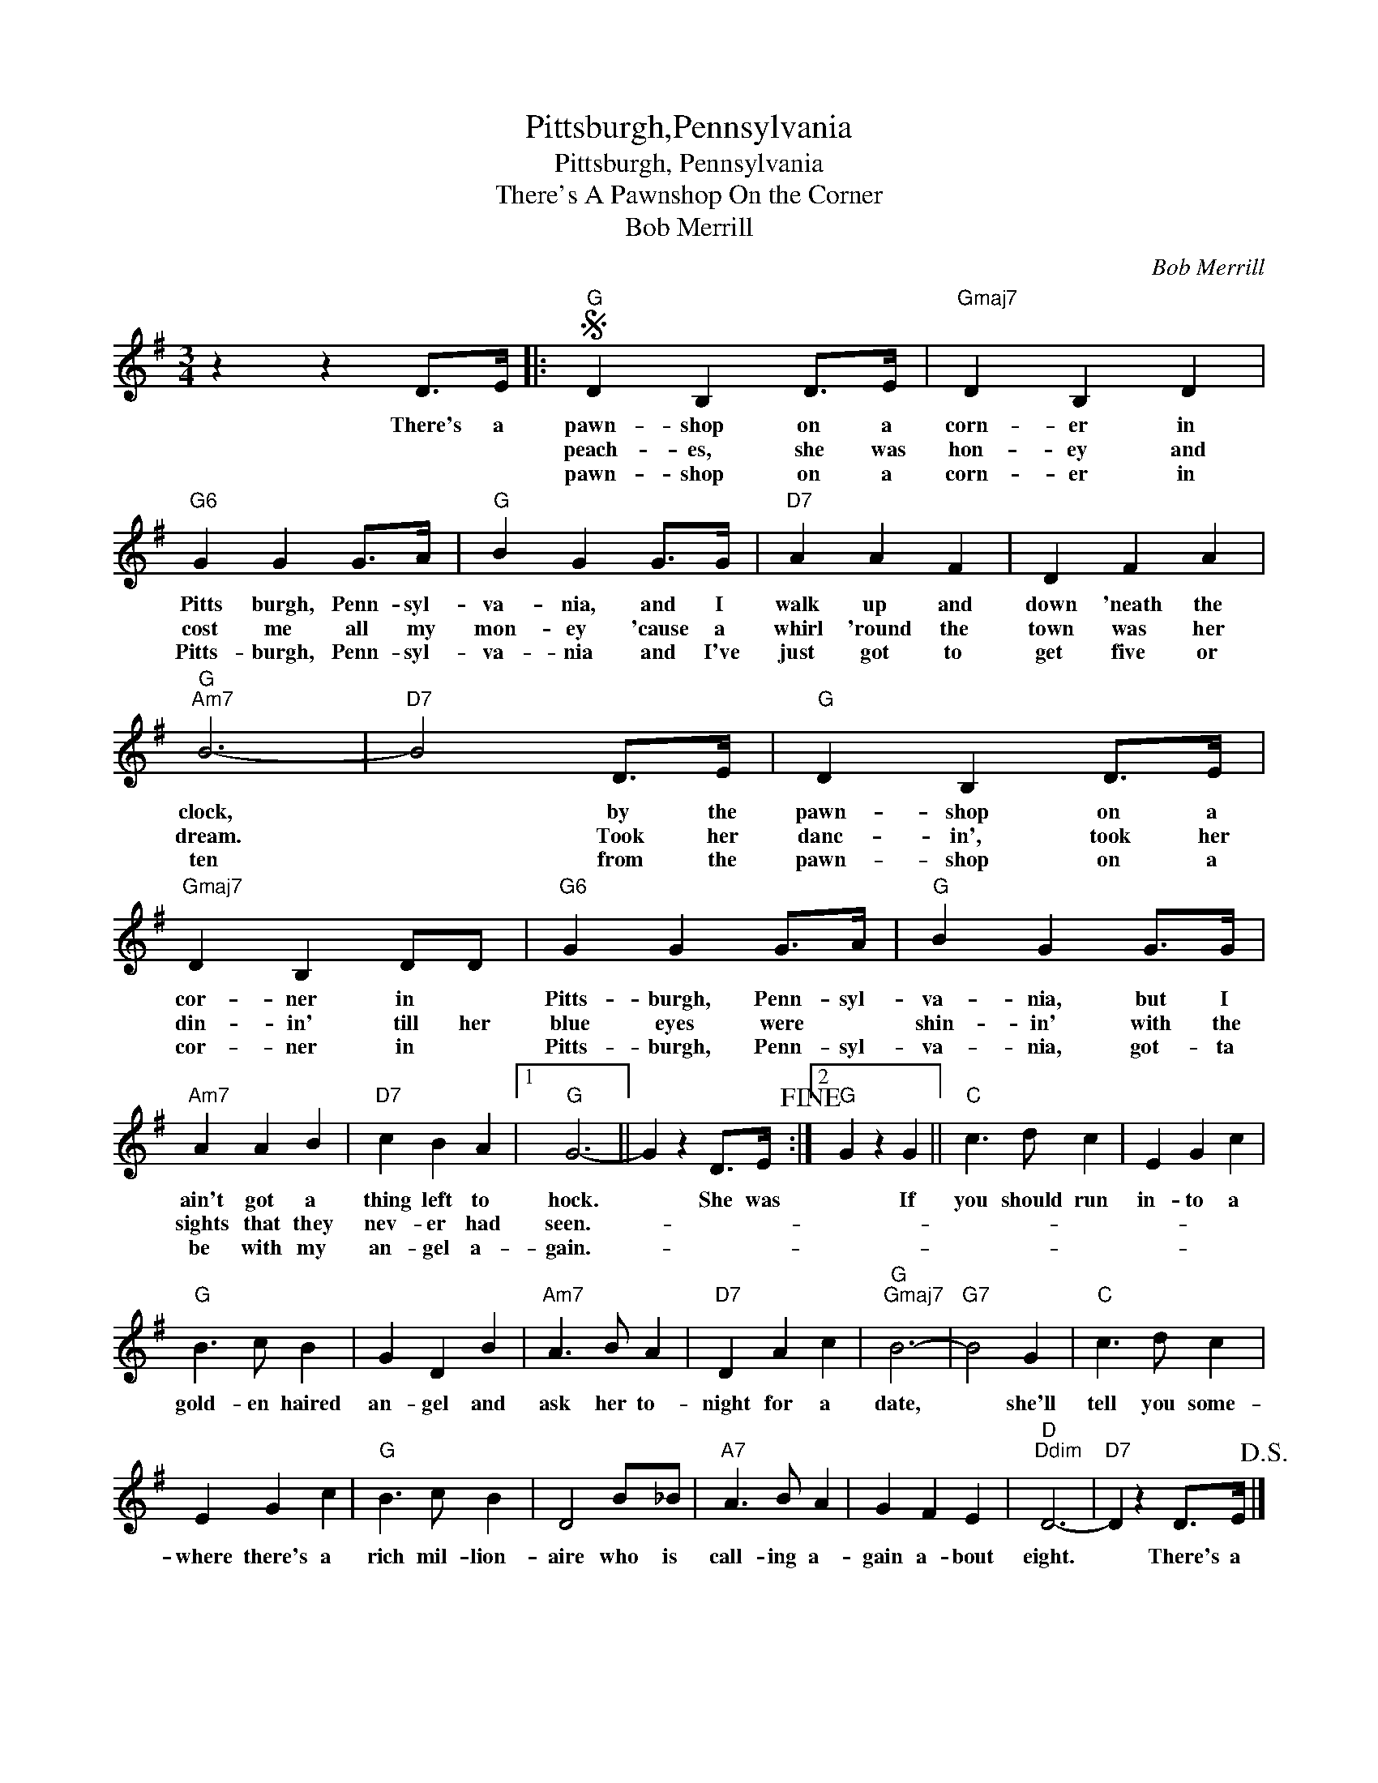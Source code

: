 X:1
T:Pittsburgh,Pennsylvania
T:Pittsburgh, Pennsylvania
T:There's A Pawnshop On the Corner
T:Bob Merrill
C:Bob Merrill
Z:All Rights Reserved
L:1/4
M:3/4
K:G
V:1 treble 
%%MIDI program 40
%%MIDI control 7 100
%%MIDI control 10 64
V:1
 z z D/>E/ |:S"G" D B, D/>E/ |"Gmaj7" D B, D |"G6" G G G/>A/ |"G" B G G/>G/ |"D7" A A F | D F A | %7
w: There's a|pawn- shop on a|corn- er in|Pitts burgh, Penn- syl-|va- nia, and I|walk up and|down 'neath the|
w: |peach- es, she was|hon- ey and|cost me all my|mon- ey 'cause a|whirl 'round the|town was her|
w: |pawn- shop on a|corn- er in|Pitts- burgh, Penn- syl-|va- nia and I've|just got to|get five or|
"G""Am7" B3- |"D7" B2 D/>E/ |"G" D B, D/>E/ |"Gmaj7" D B, D/D/ |"G6" G G G/>A/ |"G" B G G/>G/ | %13
w: clock,|* by the|pawn- shop on a|cor- ner in *|Pitts- burgh, Penn- syl-|va- nia, but I|
w: dream.|* Took her|danc- in', took her|din- in' till her|blue eyes were *|shin- in' with the|
w: ten|* from the|pawn- shop on a|cor- ner in *|Pitts- burgh, Penn- syl-|va- nia, got- ta|
"Am7" A A B |"D7" c B A |1"G" G3- || G z D/>E/!fine! :|2"G" G z G ||"C" c3/2 d/ c | E G c | %20
w: ain't got a|thing left to|hock.|* She was|* If|you should run|in- to a|
w: sights that they|nev- er had|seen.-|||||
w: be with my|an- gel a-|gain.-|||||
"G" B3/2 c/ B | G D B |"Am7" A3/2 B/ A |"D7" D A c |"G""Gmaj7" B3- |"G7" B2 G |"C" c3/2 d/ c | %27
w: gold- en haired|an- gel and|ask her to-|night for a|date,|* she'll|tell you some-|
w: |||||||
w: |||||||
 E G c |"G" B3/2 c/ B | D2 B/_B/ |"A7" A3/2 B/ A | G F E |"D""Ddim" D3- |"D7" D z D/>E/!D.S.! |] %34
w: where there's a|rich mil- lion-|aire who is|call- ing a-|gain a- bout|eight.|* There's a|
w: |||||||
w: |||||||

